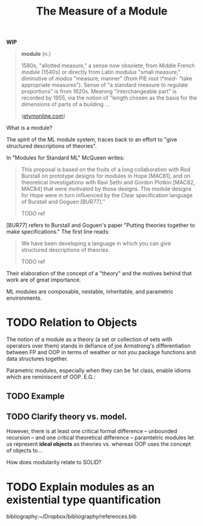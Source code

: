 #+TITLE: The Measure of a Module

*WIP*

#+BEGIN_QUOTE
*module* (n.)

1580s, "allotted measure," a sense now obsolete, from Middle French /module/
(1540s) or directly from Latin /modulus/ "small measure," diminutive of /modus/
"measure, manner" (from PIE root /\*med-/ "take appropriate measures"). Sense of
"a standard measure to regulate proportions" is from 1620s. Meaning
"interchangeable part" is recorded by 1955, via the notion of "length chosen as
the basis for the dimensions of parts of a building ...

([[https://www.etymonline.com/word/module#etymonline_v_17382][etymonline.com]])
#+END_QUOTE

What is a module?

The spirit of the ML module system, traces back to an effort to "give structured
descriptions of theories".

In "Modules for Standard ML" McQueen writes:

#+BEGIN_QUOTE
This proposal is based on the fruits of a long collaboration with Rod Burstall
on prototype designs for modules in Hope [MAC81], and on theoretical
investigations with Ravi Sethi and Gordon Plotkin [MAC82, MAC84] that were
motivated by those designs. The module designs for Hope were in turn influenced
by the Clear specification language of Burstall and Goguen [BUR77].''

TODO ref
#+END_QUOTE


[BUR77] refers to Burstall and Goguen's paper "Putting theories together to make
specifications." The first line reads:

#+BEGIN_QUOTE
We have been developing a language in which you can give structured
descriptions of theories.

TODO ref
#+END_QUOTE

Their elaboration of the concept of a "theory" and the motives behind that work
are of great importance.

ML modules are composable, nestable, inheritable, and parametric environments.

* TODO Relation to Objects

The notion of a module as a theory (a set or collection of sets with operators
over them) stands in defiance of joe Armstrong's differentiation
between FP and OOP in terms of weather or not you package functions and data
structures together.

Parametric modules, especially when they can be 1st class, enable idioms which
are reminiscent of OOP. E.G.:

** TODO Example
** TODO Clarify theory vs. model.

However, there is at least one critical formal difference -- unbounded recursion
-- and one critical theoretical difference -- paramtetric modules let us
represent *ideal objects* as theories vs. whereas OOP uses the concept of
objects to...

How does modularity relate to SOLID?

* TODO Explain modules as an existential type quantification


bibliography:~/Dropbox/bibliography/references.bib
